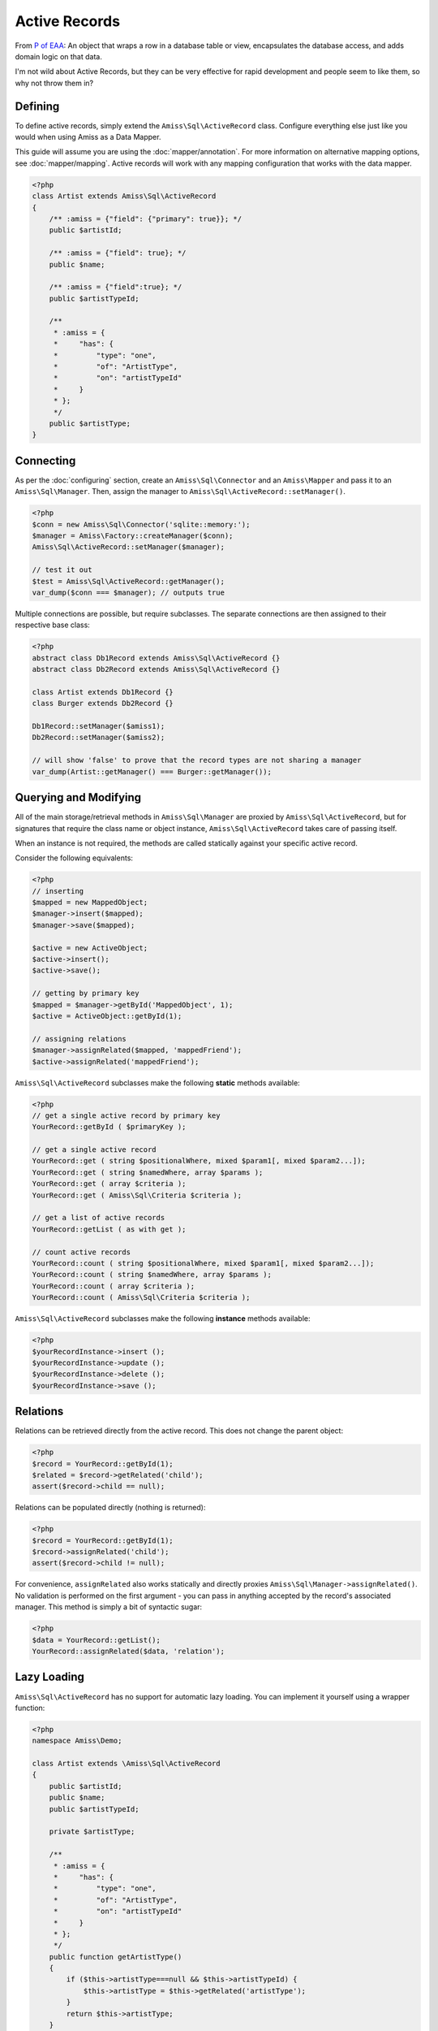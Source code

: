 Active Records
==============

From `P of EAA`_: An object that wraps a row in a database table or view, encapsulates the
database access, and adds domain logic on that data.

.. _`P of EAA`: http://martinfowler.com/eaaCatalog/activeRecord.html

I'm not wild about Active Records, but they can be very effective for rapid development
and people seem to like them, so why not throw them in?


Defining
--------

To define active records, simply extend the ``Amiss\Sql\ActiveRecord`` class. Configure
everything else just like you would when using Amiss as a Data Mapper.

This guide will assume you are using the :doc:`mapper/annotation`. For more information on
alternative mapping options, see :doc:`mapper/mapping`. Active records will work with any
mapping configuration that works with the data mapper.

.. code-block:: php

    <?php
    class Artist extends Amiss\Sql\ActiveRecord
    {
        /** :amiss = {"field": {"primary": true}}; */
        public $artistId;
   
        /** :amiss = {"field": true}; */
        public $name;
   
        /** :amiss = {"field":true}; */
        public $artistTypeId;
   
        /**
         * :amiss = {
         *     "has": {
         *         "type": "one",
         *         "of": "ArtistType",
         *         "on": "artistTypeId"
         *     }
         * };
         */
        public $artistType;
    }


Connecting
----------

As per the :doc:`configuring` section, create an ``Amiss\Sql\Connector`` and an
``Amiss\Mapper`` and pass it to an ``Amiss\Sql\Manager``. Then, assign the manager to
``Amiss\Sql\ActiveRecord::setManager()``.

.. code-block:: php

    <?php
    $conn = new Amiss\Sql\Connector('sqlite::memory:');
    $manager = Amiss\Factory::createManager($conn);
    Amiss\Sql\ActiveRecord::setManager($manager);
    
    // test it out
    $test = Amiss\Sql\ActiveRecord::getManager();
    var_dump($conn === $manager); // outputs true


Multiple connections are possible, but require subclasses. The separate connections are
then assigned to their respective base class:

.. code-block:: php

    <?php
    abstract class Db1Record extends Amiss\Sql\ActiveRecord {}
    abstract class Db2Record extends Amiss\Sql\ActiveRecord {}
    
    class Artist extends Db1Record {}
    class Burger extends Db2Record {}
    
    Db1Record::setManager($amiss1);
    Db2Record::setManager($amiss2);
    
    // will show 'false' to prove that the record types are not sharing a manager
    var_dump(Artist::getManager() === Burger::getManager());


Querying and Modifying
----------------------

All of the main storage/retrieval methods in ``Amiss\Sql\Manager`` are proxied by
``Amiss\Sql\ActiveRecord``, but for signatures that require the class name or object
instance, ``Amiss\Sql\ActiveRecord`` takes care of passing itself.

When an instance is not required, the methods are called statically against your specific
active record.

Consider the following equivalents:

.. code-block:: php

    <?php
    // inserting
    $mapped = new MappedObject;
    $manager->insert($mapped);
    $manager->save($mapped);
    
    $active = new ActiveObject;
    $active->insert();
    $active->save();
    
    // getting by primary key
    $mapped = $manager->getById('MappedObject', 1);
    $active = ActiveObject::getById(1);

    // assigning relations
    $manager->assignRelated($mapped, 'mappedFriend');
    $active->assignRelated('mappedFriend');


``Amiss\Sql\ActiveRecord`` subclasses make the following **static** methods available:


.. code-block:: php

    <?php
    // get a single active record by primary key
    YourRecord::getById ( $primaryKey );

    // get a single active record
    YourRecord::get ( string $positionalWhere, mixed $param1[, mixed $param2...]);
    YourRecord::get ( string $namedWhere, array $params );
    YourRecord::get ( array $criteria );
    YourRecord::get ( Amiss\Sql\Criteria $criteria );

    // get a list of active records
    YourRecord::getList ( as with get );

    // count active records
    YourRecord::count ( string $positionalWhere, mixed $param1[, mixed $param2...]);
    YourRecord::count ( string $namedWhere, array $params );
    YourRecord::count ( array $criteria );
    YourRecord::count ( Amiss\Sql\Criteria $criteria );


``Amiss\Sql\ActiveRecord`` subclasses make the following **instance** methods available:

.. code-block:: php

    <?php
    $yourRecordInstance->insert ();
    $yourRecordInstance->update ();
    $yourRecordInstance->delete ();
    $yourRecordInstance->save ();


Relations
---------

Relations can be retrieved directly from the active record. This does not change the
parent object:

.. code-block:: php

    <?php
    $record = YourRecord::getById(1);
    $related = $record->getRelated('child');
    assert($record->child == null);


Relations can be populated directly (nothing is returned):

.. code-block:: php

    <?php
    $record = YourRecord::getById(1);
    $record->assignRelated('child');
    assert($record->child != null);


For convenience, ``assignRelated`` also works statically and directly proxies
``Amiss\Sql\Manager->assignRelated()``. No validation is performed on the first argument -
you can pass in anything accepted by the record's associated manager. This method is
simply a bit of syntactic sugar:

.. code-block:: php
    
    <?php
    $data = YourRecord::getList();
    YourRecord::assignRelated($data, 'relation');


Lazy Loading
------------

``Amiss\Sql\ActiveRecord`` has no support for automatic lazy loading. You can implement it
yourself using a wrapper function:

.. code-block:: php

    <?php
    namespace Amiss\Demo;
    
    class Artist extends \Amiss\Sql\ActiveRecord
    {
        public $artistId;
        public $name;
        public $artistTypeId;
        
        private $artistType;
        
        /**
         * :amiss = {
         *     "has": {
         *         "type": "one",
         *         "of": "ArtistType",
         *         "on": "artistTypeId"
         *     }
         * };
         */
        public function getArtistType()
        {
            if ($this->artistType===null && $this->artistTypeId) {
                $this->artistType = $this->getRelated('artistType');
            }
            return $this->artistType;
        }
    }
    

You can then simply call the new function to get the related object:

.. code-block:: php

    <?php
    $a = Artist::getById(1);
    $type = $a->getArtistType();


Hooks
-----

You can define additional behaviour against your Active Record which will occur when certain events
happen inside Amiss.

The ``Amiss\Sql\ActiveRecord`` class defines the following hooks in addition to the ones defined by
``Amiss\Sql\Manager``. I sincerely hope these are largely self explanatory:

* ``beforeInsert()``
* ``beforeUpdate()``
* ``beforeSave()``
* ``beforeDelete()``
    
.. note:: 

    ``beforeSave()`` is called when an item is inserted *or* updated. It is called in
    addition to ``beforeInsert()`` and ``beforeUpdate()``.

ALWAYS call the parent method of the hook when overriding:

.. code-block:: php

    <?php
    class MyRecord extends \Amiss\Sql\ActiveRecord
    {
        // snipped fields, etc
   
        function beforeUpdate()
        {
            parent::beforeUpdate();
            // do your own stuff here
        }
    }

